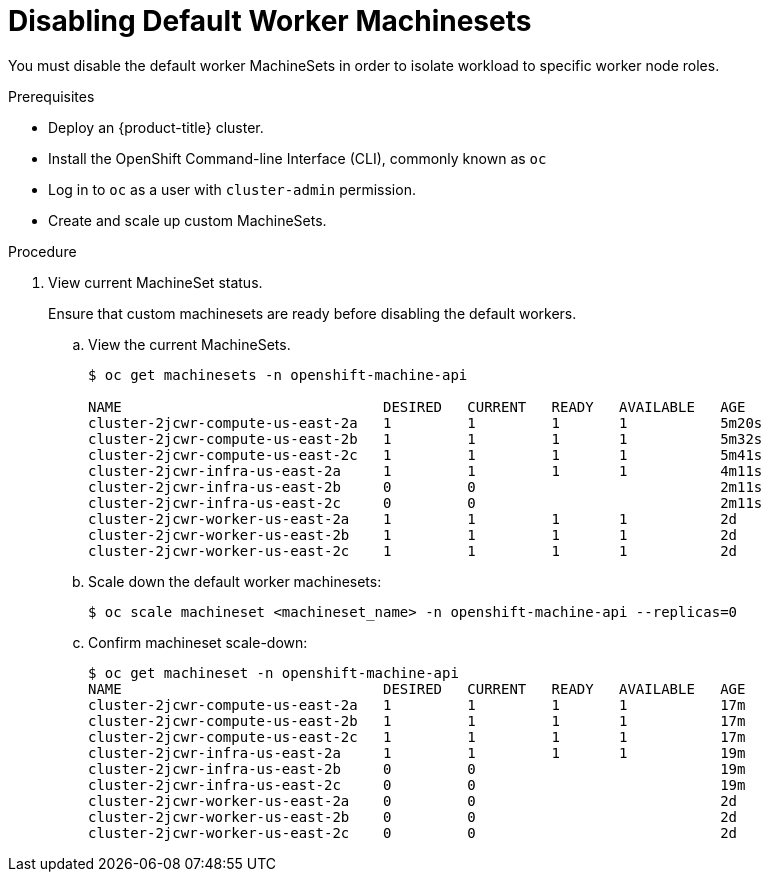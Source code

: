 // Module included in the following assemblies:
//
// * machine_management/creating-infrastructure-machinesets.adoc

[id="machineset-disabling-default_{context}"]
= Disabling Default Worker Machinesets

You must disable the default worker MachineSets in order to isolate workload
to specific worker node roles.

.Prerequisites

* Deploy an {product-title} cluster.
* Install the OpenShift Command-line Interface (CLI), commonly known as `oc`
* Log in to `oc` as a user with `cluster-admin` permission.
* Create and scale up custom MachineSets.

.Procedure

. View current MachineSet status.
+
Ensure that custom machinesets are ready before disabling the default workers.

.. View the current MachineSets.
+
----
$ oc get machinesets -n openshift-machine-api

NAME                               DESIRED   CURRENT   READY   AVAILABLE   AGE
cluster-2jcwr-compute-us-east-2a   1         1         1       1           5m20s
cluster-2jcwr-compute-us-east-2b   1         1         1       1           5m32s
cluster-2jcwr-compute-us-east-2c   1         1         1       1           5m41s
cluster-2jcwr-infra-us-east-2a     1         1         1       1           4m11s
cluster-2jcwr-infra-us-east-2b     0         0                             2m11s
cluster-2jcwr-infra-us-east-2c     0         0                             2m11s
cluster-2jcwr-worker-us-east-2a    1         1         1       1           2d
cluster-2jcwr-worker-us-east-2b    1         1         1       1           2d
cluster-2jcwr-worker-us-east-2c    1         1         1       1           2d
----

.. Scale down the default worker machinesets:
+
----
$ oc scale machineset <machineset_name> -n openshift-machine-api --replicas=0
----

.. Confirm machineset scale-down:
+
----
$ oc get machineset -n openshift-machine-api
NAME                               DESIRED   CURRENT   READY   AVAILABLE   AGE
cluster-2jcwr-compute-us-east-2a   1         1         1       1           17m
cluster-2jcwr-compute-us-east-2b   1         1         1       1           17m
cluster-2jcwr-compute-us-east-2c   1         1         1       1           17m
cluster-2jcwr-infra-us-east-2a     1         1         1       1           19m
cluster-2jcwr-infra-us-east-2b     0         0                             19m
cluster-2jcwr-infra-us-east-2c     0         0                             19m
cluster-2jcwr-worker-us-east-2a    0         0                             2d
cluster-2jcwr-worker-us-east-2b    0         0                             2d
cluster-2jcwr-worker-us-east-2c    0         0                             2d
----
